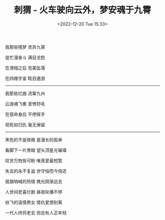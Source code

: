 #+TITLE: 刺猬 - 火车驶向云外，梦安魂于九霄
#+DATE: <2022-12-20 Tue 15:33>
#+TAGS[]: 音乐

我那些残梦 灵异九霄

徒忙漫奋斗 满目沧愁

在滑翔之后 完美坠落

在四维宇宙 眩目遨游

-----

我那些烂曲 流窜九州

云游魂飞奏 音愤符吼

在宿命身后 不停挥手

视死如归仇 毫无保留

-----

黑色的不是夜晚 是漫长的孤单

看脚下一片黑暗 望头顶星光璀璨

叹世万物皆可盼 唯真爱最短暂

失去的永不复返 世守恒而今倍还

摇旗呐喊的热情 携光阴渐远去

人世间悲喜烂剧 昼夜轮播不停

纷飞的滥情男女 情仇爱恨别离

一代人终将老去 但总有人正年轻
